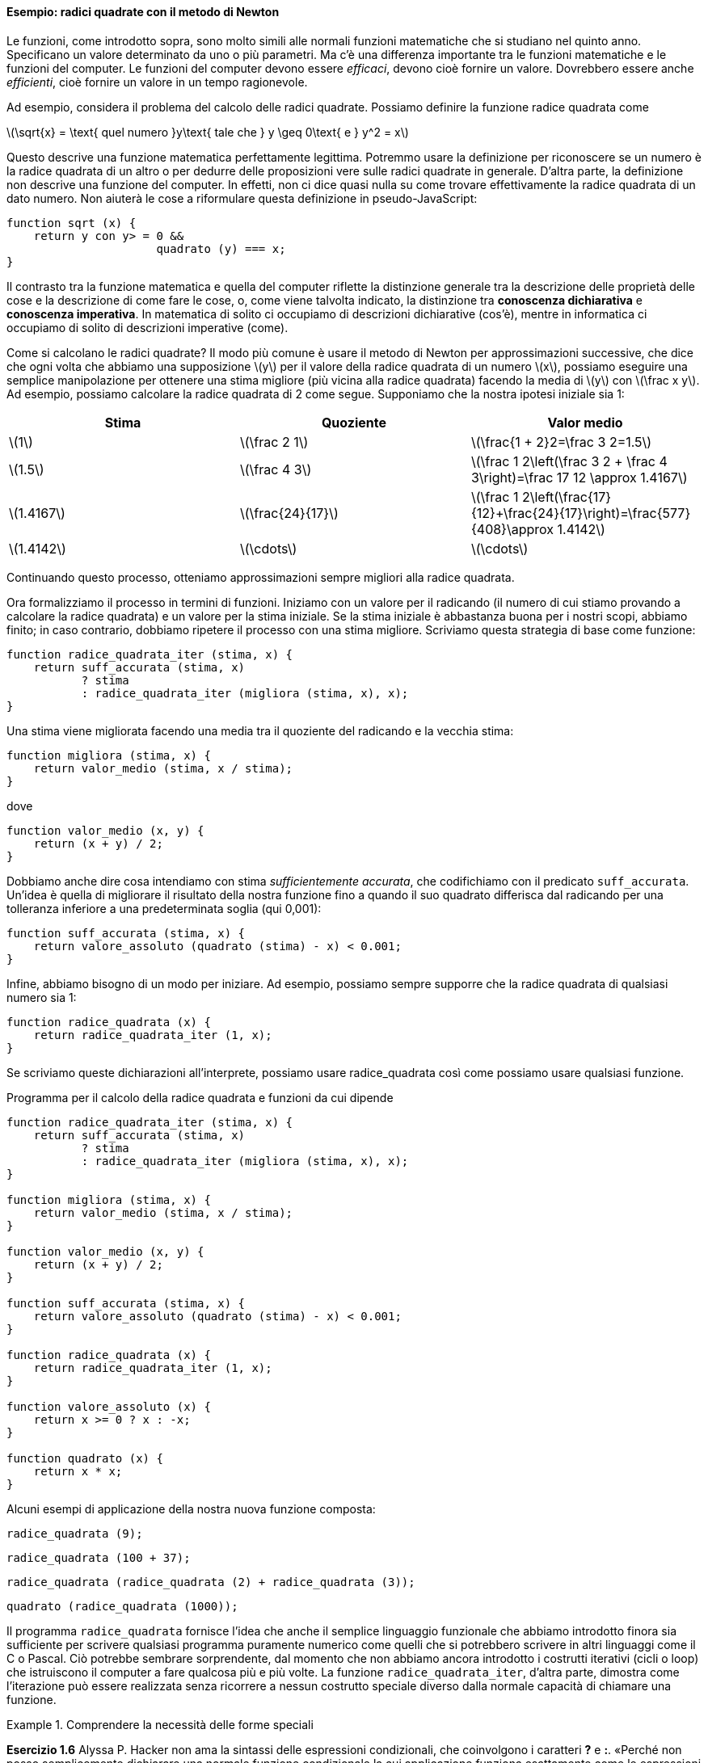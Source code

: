 ==== Esempio: radici quadrate con il metodo di Newton

Le funzioni, come introdotto sopra, sono molto simili alle normali
funzioni matematiche che si studiano nel quinto anno. Specificano un
valore determinato da uno o più parametri. Ma c'è una differenza
importante tra le funzioni matematiche e le funzioni del computer. Le
funzioni del computer devono essere _efficaci_, devono cioè fornire un
valore. Dovrebbero essere anche _efficienti_, cioè fornire un valore in un
tempo ragionevole.

Ad esempio, considera il problema del calcolo delle radici quadrate.
Possiamo definire la funzione radice quadrata come

latexmath:[\sqrt{x} = \text{ quel numero }y\text{ tale che } y \geq 0\text{ e }
                y^2 = x]

Questo descrive una funzione matematica perfettamente legittima.
Potremmo usare la definizione per riconoscere se un numero è la radice
quadrata di un altro o per dedurre delle proposizioni vere sulle radici
quadrate in generale. D'altra parte, la definizione non descrive una
funzione del computer. In effetti, non ci dice quasi nulla su come
trovare effettivamente la radice quadrata di un dato numero. Non aiuterà
le cose a riformulare questa definizione in pseudo-JavaScript:

[source,javascript]
----
function sqrt (x) {
    return y con y> = 0 &&
                      quadrato (y) === x;
}
----

Il contrasto tra la funzione matematica e quella del computer riflette
la distinzione generale tra la descrizione delle proprietà delle cose e
la descrizione di come fare le cose, o, come viene talvolta indicato, la
distinzione tra *conoscenza dichiarativa* e *conoscenza imperativa*. In
matematica di solito ci occupiamo di descrizioni dichiarative (cos'è),
mentre in informatica ci occupiamo di solito di descrizioni imperative
(come).

Come si calcolano le radici quadrate? Il modo più comune è usare il
metodo di Newton per approssimazioni successive, che dice che ogni volta
che abbiamo una supposizione latexmath:[$y$] per il valore della radice
quadrata di un numero latexmath:[$x$], possiamo eseguire una semplice
manipolazione per ottenere una stima migliore (più vicina alla radice
quadrata) facendo la media di latexmath:[$y$] con
latexmath:[$\frac x y$]. Ad esempio, possiamo calcolare la radice
quadrata di 2 come segue. Supponiamo che la nostra ipotesi iniziale sia
1:

[width="100%",cols="^,^,^",options="header",]
|=======================================================================
|Stima |Quoziente |Valor medio
|latexmath:[$1$] |latexmath:[$\frac 2 1$]
|latexmath:[$\frac{1 + 2}2=\frac 3 2=1.5$]

|latexmath:[$1.5$] |latexmath:[$\frac 4 3$]
|latexmath:[$\frac 1 2\left(\frac 3 2 + \frac 4 3\right)=\frac 17 12 \approx 1.4167$]

|latexmath:[$1.4167$] |latexmath:[$\frac{24}{17}$]
|latexmath:[$\frac 1 2\left(\frac{17}{12}+\frac{24}{17}\right)=\frac{577}{408}\approx 1.4142$]

|latexmath:[$1.4142$] |latexmath:[$\cdots$] |latexmath:[$\cdots$]
|=======================================================================

Continuando questo processo, otteniamo approssimazioni sempre migliori
alla radice quadrata.

Ora formalizziamo il processo in termini di funzioni. Iniziamo con un
valore per il radicando (il numero di cui stiamo provando a calcolare la
radice quadrata) e un valore per la stima iniziale. Se la stima iniziale
è abbastanza buona per i nostri scopi, abbiamo finito; in caso
contrario, dobbiamo ripetere il processo con una stima migliore.
Scriviamo questa strategia di base come funzione:

[source,javascript]
----
function radice_quadrata_iter (stima, x) {
    return suff_accurata (stima, x)
           ? stima
           : radice_quadrata_iter (migliora (stima, x), x);
}
----

Una stima viene migliorata facendo una media tra il quoziente del
radicando e la vecchia stima:

[source,javascript]
----
function migliora (stima, x) {
    return valor_medio (stima, x / stima);
}
----

dove

[source,javascript]
----
function valor_medio (x, y) {
    return (x + y) / 2;
}
----

Dobbiamo anche dire cosa intendiamo con stima __sufficientemente
accurata__, che codifichiamo con il predicato `suff_accurata`. Un'idea è
quella di migliorare il risultato della nostra funzione fino a quando il
suo quadrato differisca dal radicando per una tolleranza inferiore a una
predeterminata soglia (qui 0,001):

[source,javascript]
----
function suff_accurata (stima, x) {
    return valore_assoluto (quadrato (stima) - x) < 0.001;
}
----

Infine, abbiamo bisogno di un modo per iniziare. Ad esempio, possiamo
sempre supporre che la radice quadrata di qualsiasi numero sia 1:

[source,javascript]
----
function radice_quadrata (x) {
    return radice_quadrata_iter (1, x);
}
----

Se scriviamo queste dichiarazioni all'interprete, possiamo usare radice_quadrata
così come possiamo usare qualsiasi funzione.

.Programma per il calcolo della radice quadrata e funzioni da cui dipende
[[radq1]]
[source, javascript]
----
function radice_quadrata_iter (stima, x) {
    return suff_accurata (stima, x)
           ? stima
           : radice_quadrata_iter (migliora (stima, x), x);
}

function migliora (stima, x) {
    return valor_medio (stima, x / stima);
}

function valor_medio (x, y) {
    return (x + y) / 2;
}

function suff_accurata (stima, x) {
    return valore_assoluto (quadrato (stima) - x) < 0.001;
}

function radice_quadrata (x) {
    return radice_quadrata_iter (1, x);
}

function valore_assoluto (x) {
    return x >= 0 ? x : -x;
}

function quadrato (x) {
    return x * x;
}
----

Alcuni esempi di applicazione della nostra nuova funzione composta:

[source, javascript]
----
radice_quadrata (9);
----

[source, javascript]
----
radice_quadrata (100 + 37);
----

[source, javascript]
----
radice_quadrata (radice_quadrata (2) + radice_quadrata (3));
----

[source, javascript]
----
quadrato (radice_quadrata (1000));
----

Il programma `radice_quadrata` fornisce l'idea che anche il semplice linguaggio
funzionale che abbiamo introdotto finora sia sufficiente per scrivere
qualsiasi programma puramente numerico come quelli che si potrebbero
scrivere in altri linguaggi come il C o Pascal. Ciò potrebbe sembrare
sorprendente, dal momento che non abbiamo ancora introdotto i costrutti
iterativi (cicli o loop) che istruiscono il computer a fare qualcosa più
e più volte. La funzione `radice_quadrata_iter`, d'altra parte, dimostra come
l'iterazione può essere realizzata senza ricorrere a nessun costrutto
speciale diverso dalla normale capacità di chiamare una funzione.


.Comprendere la necessità delle forme speciali
====
*Esercizio 1.6* Alyssa P. Hacker non ama la sintassi delle espressioni
condizionali, che coinvolgono i caratteri *?* e *:*. «Perché non posso
semplicemente dichiarare una normale funzione condizionale la cui
applicazione funziona esattamente come le espressioni condizionali?» lei
chiede. La sua amica Eva Lu Ator afferma che questo può davvero essere
fatto e dichiara una funzione condizionale come segue:

[source,javascript]
----
function condizionale (predicato, clausola_allora, clausola_altrimenti) {
    return predicato ? clausola_allora: clausola_altrimenti;
}
----

Eva dimostra ad Alyssa che il programma:

[source,javascript]
----
condizionale (2 === 3, 0, 5);
----

viene valutato come previsto, a 5, e

[source,javascript]
----
condizionale (1 === 1, 0, 5);
----

viene valutato come previsto, a 0. Felicissima, Alyssa usa il
condizionale per riscrivere il programma per il calcolo della radice
quadrata:

[source,javascript]
----
function radice_quadrata_iter (stima, x) {
    return condizionale (suff_accurata (stima, x),
                       stima,
                       radice_quadrata_iter (migliora (stima, x),
                                 x));
}
----

Cosa succede quando Alyssa tenta di usarlo per calcolare le radici
quadrate? Spiegarlo.
====

.Click per vedere le soluzioni dell'esercizio
[%collapsible]
==== 
// Soluzione esercizio 1.6

Qualsiasi chiamata di `radice_quadrata_iter` porta immediatamente a un ciclo
infinito. La ragione di ciò è la valutazione nell'ordine applicativo. La
valutazione dell'espressione da restituire di `radice_quadrata_iter` deve prima
valutare i suoi argomenti, inclusa la chiamata ricorsiva di `radice_quadrata_iter`,
indipendentemente dal fatto che il predicato sia valutato vero o falso.
Lo stesso ovviamente accade con la chiamata ricorsiva, e quindi la
funzione condizionale non viene mai effettivamente applicata.
====

.Comprensione del concetto di criterio di terminazione
====
*Esercizio 1.7* Il controllo `suff_accurata` utilizzato nel calcolo
delle radici quadrate non sarà molto efficace per trovare le radici
quadrate di numeri molto piccoli. Inoltre, nei computer reali, le
operazioni aritmetiche vengono quasi sempre eseguite con una precisione
limitata. Questo rende il nostro controllo inadeguato per numeri molto
grandi. Spiega queste affermazioni, con esempi che mostrano come il test
fallisce per numeri piccoli e grandi. Una strategia alternativa per
implementare `suff_accurata` è guardare come le stime cambiano da
un'iterazione alla successiva e fermarsi quando il cambiamento è una
frazione molto piccola della stima. Progettare una funzione per il
calcolo della radice quadrata che utilizza questo tipo di controllo di
terminazione. Funziona meglio?
====

.Click per vedere le soluzioni dell'esercizio
[%collapsible]
==== 
[source, javascript]
----
// Soluzione esercizio 1.7

/*
La tolleranza assoluta di 0,001 è troppo grande quando si calcola la radice quadrata di un valore piccolo.
Ad esempio, radice_quadrata (0,0001) genera 0,03230844833048122 anziché il valore previsto 0,01 con
un errore percentuale superiore al 200%.
D'altra parte, per valori molto grandi, gli errori di arrotondamento potrebbero impedire la terminazione del processo.
Il seguente programma allevia il problema considerando l'errore relativo in sostituzione di quello assoluto.
Si verifichi se si creano soluzioni mal gestite se si prova a calcolare la radice quadrata di zero.
*/

const soglia_tolleranza = 0.01;
function radice_quadrata_iter (stima, x) {
    return errore_relativo (stima, migliora (stima, x)) < soglia_tolleranza
           ? stima
           : radice_quadrata_iter (migliora (stima, x), x);
}

function migliora (stima, x) {
    return valor_medio (stima, x / stima);
}

function valor_medio (x, y) {
    return (x + y) / 2;
}

function suff_accurata (stima, x) {
    return errore_relativo (stima, migliora (stima, x)) < soglia_tolleranza;
}

function errore_relativo (stima, riferimento) {
    return valore_assoluto ((stima- riferimento) / riferimento)
}

function radice_quadrata (x) {
    return radice_quadrata_iter (1, x);
}

function valore_assoluto (x) {
    return x >= 0 ? x : -x;
}

function quadrato (x) {
    return x * x;
}
----
====

.Riscrivere alcune funzioni, verso il concetto di scatola nera
==== 
*Esercizio 1.8* Il metodo di Newton per le radici dei cubi si basa sul
fatto che se latexmath:[$y$] è un'approssimazione alla radice del cubo
di latexmath:[$x$], allora una migliore approssimazione è data dal
valore

latexmath:[\frac{x/y^{2}+2y} {3}]

Si utilizzi questa formula per implementare una funzione `radice_cubica` per il
calcolo della radice cubica analoga alla funzione `radice_quadrata`.
====


.Click per vedere le soluzioni dell'esercizio
[%collapsible]
==== 
[source, javascript]
----
// Soluzione dell'esercizio 1.8

function suff_accurata (stima, x) {
    return valore_assoluto (cubo (stima) - x) < 0.001;
}

function migliora (stima, x) {
    return (x / quadrato (stima) + 2 * stima) / 3;
}

function radc_iter (stima, x) {
    return suff_accurata (stima, x)
               ? stima
               : radice_cubica_iter (migliora (stima, x), x);
}

function radice_cubica (x) {
    return radice_cubica_iter (1, x);
}

function cubo (x) {
    return quadrato (x) * x;
}
----
====